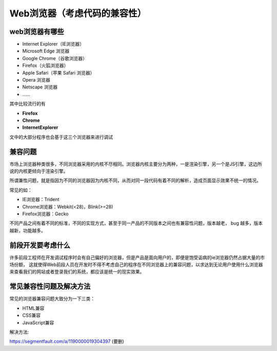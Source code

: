 
Web浏览器（考虑代码的兼容性）
===================================

web浏览器有哪些
~~~~~~~~~~~~~~~~~~~~~~~~~~~~~~~~~~~~

- Internet Explorer（IE浏览器）

- Microsoft Edge 浏览器

- Google Chrome（谷歌浏览器）

- Firefox（火狐浏览器）

- Apple Safari（苹果 Safari 浏览器）

- Opera 浏览器

- Netscape 浏览器

- \......

其中比较流行的有

- **Firefox**

- **Chrome**

- **InternetExplorer**

文中的大部分程序也会基于这三个浏览器来进行调试

兼容问题
~~~~~~~~~~~~~~~~~~~~~~~~~~~~~~~

市场上浏览器种类很多，不同浏览器采用的内核不尽相同。浏览器内核主要分为两种，一是渲染引擎，另一个是JS引擎，这边所说的内核更倾向于渲染引擎。

所谓兼性问题，就是指因为不同的浏览器因为内核不同，从而对同一段代码有着不同的解析，造成页面显示效果不统一的情况。

常见的如：

- IE浏览器：Trident
- Chrome浏览器：Webkit(<28)，Blink(>=28)
- Firefox浏览器：Gecko

不同产品之间有着不同的标准，不同的实现方式，甚至于同一产品的不同版本之间也有兼容性问题，版本越老， bug 越多，版本越新，功能越多。


前段开发要考虑什么
~~~~~~~~~~~~~~~~~~~~~~~~~~~~~~~~~~~~~~~

许多前段工程师在开发调试程序时会有自己偏好的浏览器，但是产品是面向用户的，即便是饱受诟病的ie浏览器仍然占据大量的市场份额，
这就使得Web前段人员在开发时不得不考虑自己的程序在不同浏览器上的兼容问题，以求达到无论用户使用什么浏览器来查看我们的网站或者登录我们的系统，都应该是统一的现实效果。

常见兼容性问题及解决方法
~~~~~~~~~~~~~~~~~~~~~~~~~~~~~~~~~~~~~~~~

常见的浏览器兼容问题大致分为一下三类：

- HTML兼容
- CSS兼容
- JavaScript兼容

解决方法:

https://segmentfault.com/a/1190000019304397 (要删)
